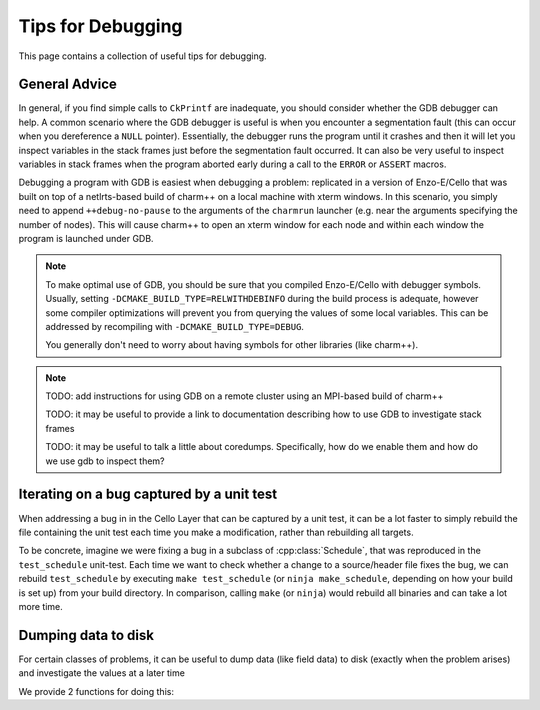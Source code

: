 ******************
Tips for Debugging
******************

This page contains a collection of useful tips for debugging.

General Advice
==============

In general, if you find simple calls to ``CkPrintf`` are inadequate, you should consider whether the GDB debugger can help.
A common scenario where the GDB debugger is useful is when you encounter a segmentation fault (this can occur when you dereference a ``NULL`` pointer).
Essentially, the debugger runs the program until it crashes and then it will let you inspect variables in the stack frames just before the segmentation fault occurred.
It can also be very useful to inspect variables in stack frames when the program aborted early during a call to the ``ERROR`` or ``ASSERT`` macros.

Debugging a program with GDB is easiest when debugging a problem: replicated in a version of Enzo-E/Cello that was built on top of a netlrts-based build of charm++ on a local machine with xterm windows.
In this scenario, you simply need to append ``++debug-no-pause`` to the arguments of the ``charmrun`` launcher (e.g. near the arguments specifying the number of nodes).
This will cause charm++ to open an xterm window for each node and within each window the program is launched under GDB.


.. note::
   To make optimal use of GDB, you should be sure that you compiled Enzo-E/Cello with debugger symbols.
   Usually, setting ``-DCMAKE_BUILD_TYPE=RELWITHDEBINFO`` during the build process is adequate, however some compiler optimizations will prevent you from querying the values of some local variables.
   This can be addressed by recompiling with ``-DCMAKE_BUILD_TYPE=DEBUG``.

   You generally don't need to worry about having symbols for other libraries (like charm++).

.. note::
   TODO: add instructions for using GDB on a remote cluster using an MPI-based build of charm++

   TODO: it may be useful to provide a link to documentation describing how to use GDB to investigate stack frames

   TODO: it may be useful to talk a little about coredumps. Specifically, how do we enable them and how do we use gdb to inspect them?


Iterating on a bug captured by a unit test
==========================================

When addressing a bug in in the Cello Layer that can be captured by a unit test, it can be a lot faster to simply rebuild the file containing the unit test each time you make a modification, rather than rebuilding all targets.

To be concrete, imagine we were fixing a bug in a subclass of :cpp:class:`Schedule`, that was reproduced in the ``test_schedule`` unit-test.
Each time we want to check whether a change to a source/header file fixes the bug, we can rebuild ``test_schedule`` by executing ``make test_schedule`` (or ``ninja make_schedule``, depending on how your build is set up) from your build directory.
In comparison, calling ``make`` (or ``ninja``) would rebuild all binaries and can take a lot more time.

Dumping data to disk
====================

For certain classes of problems, it can be useful to dump data (like field data) to disk (exactly when the problem arises) and investigate the values at a later time

We provide 2 functions for doing this:

.. doxygenfunction:: disk_utils::dump_view_to_hdf5

.. doxygenfunction:: disk_utils::dump_views_to_hdf5
